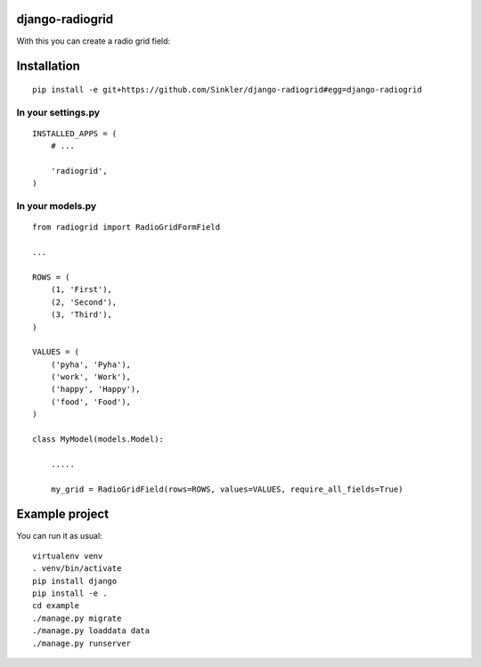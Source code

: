 django-radiogrid
================

.. image:: https://badge.fury.io/py/django-radiogrid.png
    :target: https://badge.fury.io/py/django-radiogrid

With this you can create a radio grid field:

.. image:: https://api.monosnap.com/rpc/file/download?id=4rJ1neeFuwSMlonpWaQyd65LPR9R62
    :target: https://api.monosnap.com/rpc/file/download?id=4rJ1neeFuwSMlonpWaQyd65LPR9R62

Installation
============

::

    pip install -e git+https://github.com/Sinkler/django-radiogrid#egg=django-radiogrid

In your settings.py
-------------------

::

    INSTALLED_APPS = (
        # ...

        'radiogrid',
    )

In your models.py
-----------------

::

    from radiogrid import RadioGridFormField

    ...

    ROWS = (
        (1, 'First'),
        (2, 'Second'),
        (3, 'Third'),
    )

    VALUES = (
        ('pyha', 'Pyha'),
        ('work', 'Work'),
        ('happy', 'Happy'),
        ('food', 'Food'),
    )

    class MyModel(models.Model):

        .....

        my_grid = RadioGridField(rows=ROWS, values=VALUES, require_all_fields=True)

Example project
===============

You can run it as usual:

::

    virtualenv venv
    . venv/bin/activate
    pip install django
    pip install -e .
    cd example
    ./manage.py migrate
    ./manage.py loaddata data
    ./manage.py runserver
